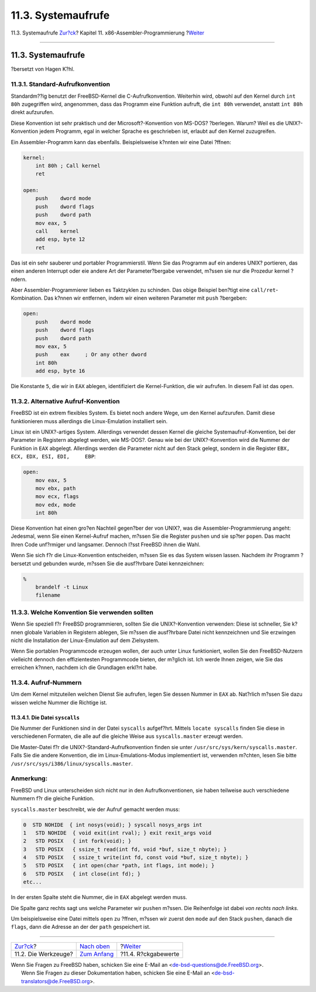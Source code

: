 ===================
11.3. Systemaufrufe
===================

.. raw:: html

   <div class="navheader">

11.3. Systemaufrufe
`Zur?ck <x86-the-tools.html>`__?
Kapitel 11. x86-Assembler-Programmierung
?\ `Weiter <x86-return-values.html>`__

--------------

.. raw:: html

   </div>

.. raw:: html

   <div class="sect1">

.. raw:: html

   <div class="titlepage" xmlns="">

.. raw:: html

   <div>

.. raw:: html

   <div>

11.3. Systemaufrufe
-------------------

.. raw:: html

   </div>

.. raw:: html

   <div>

?bersetzt von Hagen K?hl.

.. raw:: html

   </div>

.. raw:: html

   </div>

.. raw:: html

   </div>

.. raw:: html

   <div class="sect2">

.. raw:: html

   <div class="titlepage" xmlns="">

.. raw:: html

   <div>

.. raw:: html

   <div>

11.3.1. Standard-Aufrufkonvention
~~~~~~~~~~~~~~~~~~~~~~~~~~~~~~~~~

.. raw:: html

   </div>

.. raw:: html

   </div>

.. raw:: html

   </div>

Standardm??ig benutzt der FreeBSD-Kernel die C-Aufrufkonvention.
Weiterhin wird, obwohl auf den Kernel durch ``int 80h`` zugegriffen
wird, angenommen, dass das Programm eine Funktion aufruft, die
``int 80h`` verwendet, anstatt ``int 80h`` direkt aufzurufen.

Diese Konvention ist sehr praktisch und der Microsoft?-Konvention von
MS-DOS? ?berlegen. Warum? Weil es die UNIX?-Konvention jedem Programm,
egal in welcher Sprache es geschrieben ist, erlaubt auf den Kernel
zuzugreifen.

Ein Assembler-Programm kann das ebenfalls. Beispielsweise k?nnten wir
eine Datei ?ffnen:

.. code:: programlisting

    kernel:
        int 80h ; Call kernel
        ret

    open:
        push    dword mode
        push    dword flags
        push    dword path
        mov eax, 5
        call    kernel
        add esp, byte 12
        ret

Das ist ein sehr sauberer und portabler Programmierstil. Wenn Sie das
Programm auf ein anderes UNIX? portieren, das einen anderen Interrupt
oder eie andere Art der Parameter?bergabe verwendet, m?ssen sie nur die
Prozedur kernel ?ndern.

Aber Assembler-Programmierer lieben es Taktzyklen zu schinden. Das obige
Beispiel ben?tigt eine ``call/ret``-Kombination. Das k?nnen wir
entfernen, indem wir einen weiteren Parameter mit ``push`` ?bergeben:

.. code:: programlisting

    open:
        push    dword mode
        push    dword flags
        push    dword path
        mov eax, 5
        push    eax     ; Or any other dword
        int 80h
        add esp, byte 16

Die Konstante ``5``, die wir in ``EAX`` ablegen, identifiziert die
Kernel-Funktion, die wir aufrufen. In diesem Fall ist das ``open``.

.. raw:: html

   </div>

.. raw:: html

   <div class="sect2">

.. raw:: html

   <div class="titlepage" xmlns="">

.. raw:: html

   <div>

.. raw:: html

   <div>

11.3.2. Alternative Aufruf-Konvention
~~~~~~~~~~~~~~~~~~~~~~~~~~~~~~~~~~~~~

.. raw:: html

   </div>

.. raw:: html

   </div>

.. raw:: html

   </div>

FreeBSD ist ein extrem flexibles System. Es bietet noch andere Wege, um
den Kernel aufzurufen. Damit diese funktionieren muss allerdings die
Linux-Emulation installiert sein.

Linux ist ein UNIX?-artiges System. Allerdings verwendet dessen Kernel
die gleiche Systemaufruf-Konvention, bei der Parameter in Registern
abgelegt werden, wie MS-DOS?. Genau wie bei der UNIX?-Konvention wird
die Nummer der Funktion in ``EAX`` abgelegt. Allerdings werden die
Parameter nicht auf den Stack gelegt, sondern in die Register
``EBX, ECX, EDX, ESI, EDI,     EBP``:

.. code:: programlisting

    open:
        mov eax, 5
        mov ebx, path
        mov ecx, flags
        mov edx, mode
        int 80h

Diese Konvention hat einen gro?en Nachteil gegen?ber der von UNIX?, was
die Assembler-Programmierung angeht: Jedesmal, wenn Sie einen
Kernel-Aufruf machen, m?ssen Sie die Register ``push``\ en und sie
sp?ter ``pop``\ en. Das macht Ihren Code unf?rmiger und langsamer.
Dennoch l?sst FreeBSD ihnen die Wahl.

Wenn Sie sich f?r die Linux-Konvention entscheiden, m?ssen Sie es das
System wissen lassen. Nachdem ihr Programm ?bersetzt und gebunden wurde,
m?ssen Sie die ausf?hrbare Datei kennzeichnen:

.. code:: screen

    %
        brandelf -t Linux
        filename

.. raw:: html

   </div>

.. raw:: html

   <div class="sect2">

.. raw:: html

   <div class="titlepage" xmlns="">

.. raw:: html

   <div>

.. raw:: html

   <div>

11.3.3. Welche Konvention Sie verwenden sollten
~~~~~~~~~~~~~~~~~~~~~~~~~~~~~~~~~~~~~~~~~~~~~~~

.. raw:: html

   </div>

.. raw:: html

   </div>

.. raw:: html

   </div>

Wenn Sie speziell f?r FreeBSD programmieren, sollten Sie die
UNIX?-Konvention verwenden: Diese ist schneller, Sie k?nnen globale
Variablen in Registern ablegen, Sie m?ssen die ausf?hrbare Datei nicht
kennzeichnen und Sie erzwingen nicht die Installation der
Linux-Emulation auf dem Zielsystem.

Wenn Sie portablen Programmcode erzeugen wollen, der auch unter Linux
funktioniert, wollen Sie den FreeBSD-Nutzern vielleicht dennoch den
effizientesten Programmcode bieten, der m?glich ist. Ich werde Ihnen
zeigen, wie Sie das erreichen k?nnen, nachdem ich die Grundlagen erkl?rt
habe.

.. raw:: html

   </div>

.. raw:: html

   <div class="sect2">

.. raw:: html

   <div class="titlepage" xmlns="">

.. raw:: html

   <div>

.. raw:: html

   <div>

11.3.4. Aufruf-Nummern
~~~~~~~~~~~~~~~~~~~~~~

.. raw:: html

   </div>

.. raw:: html

   </div>

.. raw:: html

   </div>

Um dem Kernel mitzuteilen welchen Dienst Sie aufrufen, legen Sie dessen
Nummer in ``EAX`` ab. Nat?rlich m?ssen Sie dazu wissen welche Nummer die
Richtige ist.

.. raw:: html

   <div class="sect3">

.. raw:: html

   <div class="titlepage" xmlns="">

.. raw:: html

   <div>

.. raw:: html

   <div>

11.3.4.1. Die Datei ``syscalls``
^^^^^^^^^^^^^^^^^^^^^^^^^^^^^^^^

.. raw:: html

   </div>

.. raw:: html

   </div>

.. raw:: html

   </div>

Die Nummer der Funktionen sind in der Datei ``syscalls`` aufgef?hrt.
Mittels ``locate syscalls`` finden Sie diese in verschiedenen Formaten,
die alle auf die gleiche Weise aus ``syscalls.master`` erzeugt werden.

Die Master-Datei f?r die UNIX?-Standard-Aufrufkonvention finden sie
unter ``/usr/src/sys/kern/syscalls.master``. Falls Sie die andere
Konvention, die im Linux-Emulations-Modus implementiert ist, verwenden
m?chten, lesen Sie bitte ``/usr/src/sys/i386/linux/syscalls.master``.

.. raw:: html

   <div class="note" xmlns="">

Anmerkung:
~~~~~~~~~~

FreeBSD und Linux unterscheiden sich nicht nur in den
Aufrufkonventionen, sie haben teilweise auch verschiedene Nummern f?r
die gleiche Funktion.

.. raw:: html

   </div>

``syscalls.master`` beschreibt, wie der Aufruf gemacht werden muss:

.. code:: programlisting

    0  STD NOHIDE  { int nosys(void); } syscall nosys_args int
    1   STD NOHIDE  { void exit(int rval); } exit rexit_args void
    2   STD POSIX   { int fork(void); }
    3   STD POSIX   { ssize_t read(int fd, void *buf, size_t nbyte); }
    4   STD POSIX   { ssize_t write(int fd, const void *buf, size_t nbyte); }
    5   STD POSIX   { int open(char *path, int flags, int mode); }
    6   STD POSIX   { int close(int fd); }
    etc...

In der ersten Spalte steht die Nummer, die in ``EAX`` abgelegt werden
muss.

Die Spalte ganz rechts sagt uns welche Parameter wir ``push``\ en
m?ssen. Die Reihenfolge ist dabei *von rechts nach links*.

.. raw:: html

   <div class="informalexample">

Um beispielsweise eine Datei mittels ``open`` zu ?ffnen, m?ssen wir
zuerst den ``mode`` auf den Stack ``push``\ en, danach die ``flags``,
dann die Adresse an der der ``path`` gespeichert ist.

.. raw:: html

   </div>

.. raw:: html

   </div>

.. raw:: html

   </div>

.. raw:: html

   </div>

.. raw:: html

   <div class="navfooter">

--------------

+------------------------------------+-------------------------------+------------------------------------------+
| `Zur?ck <x86-the-tools.html>`__?   | `Nach oben <x86.html>`__      | ?\ `Weiter <x86-return-values.html>`__   |
+------------------------------------+-------------------------------+------------------------------------------+
| 11.2. Die Werkzeuge?               | `Zum Anfang <index.html>`__   | ?11.4. R?ckgabewerte                     |
+------------------------------------+-------------------------------+------------------------------------------+

.. raw:: html

   </div>

| Wenn Sie Fragen zu FreeBSD haben, schicken Sie eine E-Mail an
  <de-bsd-questions@de.FreeBSD.org\ >.
|  Wenn Sie Fragen zu dieser Dokumentation haben, schicken Sie eine
  E-Mail an <de-bsd-translators@de.FreeBSD.org\ >.
